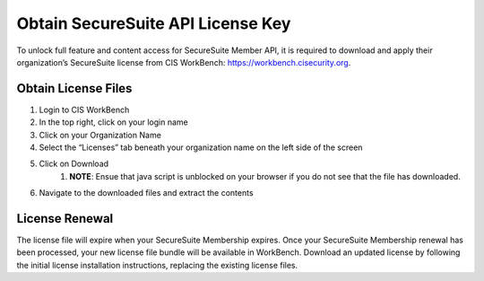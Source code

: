 Obtain SecureSuite API License Key
==================================

To unlock full feature and content access for SecureSuite Member API, it is
required to download and apply their organization’s SecureSuite license from CIS WorkBench: https://workbench.cisecurity.org.

Obtain License Files
--------------------
#. Login to CIS WorkBench
#. In the top right, click on your login name
#. Click on your Organization Name
#. Select the “Licenses” tab beneath your organization name on the left side of the screen
#. Click on Download
	#. **NOTE**: Ensue that java script is unblocked on your browser if you do not see that the file has downloaded.
#. Navigate to the downloaded files and extract the contents

License Renewal
---------------
The license file will expire when your SecureSuite Membership expires. Once your SecureSuite Membership renewal has been processed, your
new license file bundle will be available in WorkBench. Download an updated license by following the initial license installation instructions,
replacing the existing license files.